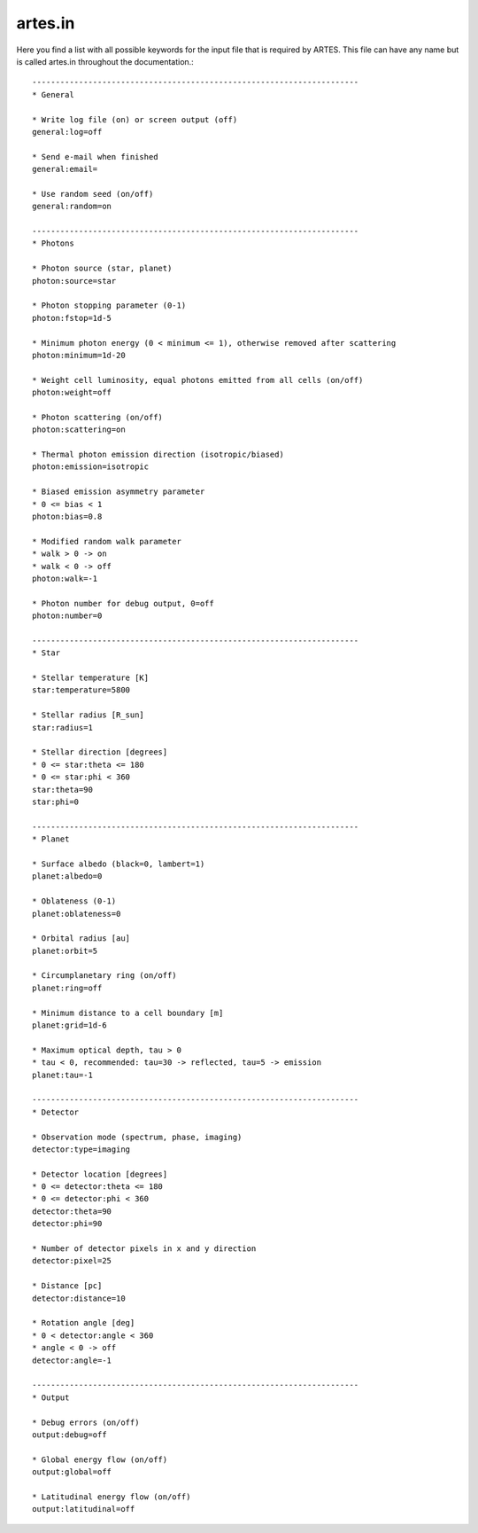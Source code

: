 .. _artes.in:

artes.in
========

Here you find a list with all possible keywords for the input file that is required by ARTES. This file can have any name but is called artes.in throughout the documentation.: ::

    ----------------------------------------------------------------------
    * General

    * Write log file (on) or screen output (off)
    general:log=off

    * Send e-mail when finished
    general:email=

    * Use random seed (on/off)
    general:random=on

    ----------------------------------------------------------------------
    * Photons

    * Photon source (star, planet)
    photon:source=star

    * Photon stopping parameter (0-1)
    photon:fstop=1d-5

    * Minimum photon energy (0 < minimum <= 1), otherwise removed after scattering
    photon:minimum=1d-20

    * Weight cell luminosity, equal photons emitted from all cells (on/off)
    photon:weight=off

    * Photon scattering (on/off)
    photon:scattering=on

    * Thermal photon emission direction (isotropic/biased)
    photon:emission=isotropic

    * Biased emission asymmetry parameter
    * 0 <= bias < 1
    photon:bias=0.8

    * Modified random walk parameter
    * walk > 0 -> on
    * walk < 0 -> off
    photon:walk=-1

    * Photon number for debug output, 0=off
    photon:number=0

    ----------------------------------------------------------------------
    * Star

    * Stellar temperature [K]
    star:temperature=5800

    * Stellar radius [R_sun]
    star:radius=1

    * Stellar direction [degrees]
    * 0 <= star:theta <= 180
    * 0 <= star:phi < 360
    star:theta=90
    star:phi=0

    ----------------------------------------------------------------------
    * Planet

    * Surface albedo (black=0, lambert=1)
    planet:albedo=0

    * Oblateness (0-1)
    planet:oblateness=0

    * Orbital radius [au]
    planet:orbit=5

    * Circumplanetary ring (on/off)
    planet:ring=off

    * Minimum distance to a cell boundary [m]
    planet:grid=1d-6

    * Maximum optical depth, tau > 0
    * tau < 0, recommended: tau=30 -> reflected, tau=5 -> emission
    planet:tau=-1

    ----------------------------------------------------------------------
    * Detector

    * Observation mode (spectrum, phase, imaging)
    detector:type=imaging

    * Detector location [degrees]
    * 0 <= detector:theta <= 180
    * 0 <= detector:phi < 360
    detector:theta=90
    detector:phi=90

    * Number of detector pixels in x and y direction
    detector:pixel=25

    * Distance [pc]
    detector:distance=10

    * Rotation angle [deg]
    * 0 < detector:angle < 360
    * angle < 0 -> off
    detector:angle=-1

    ----------------------------------------------------------------------
    * Output

    * Debug errors (on/off)
    output:debug=off

    * Global energy flow (on/off)
    output:global=off

    * Latitudinal energy flow (on/off)
    output:latitudinal=off
